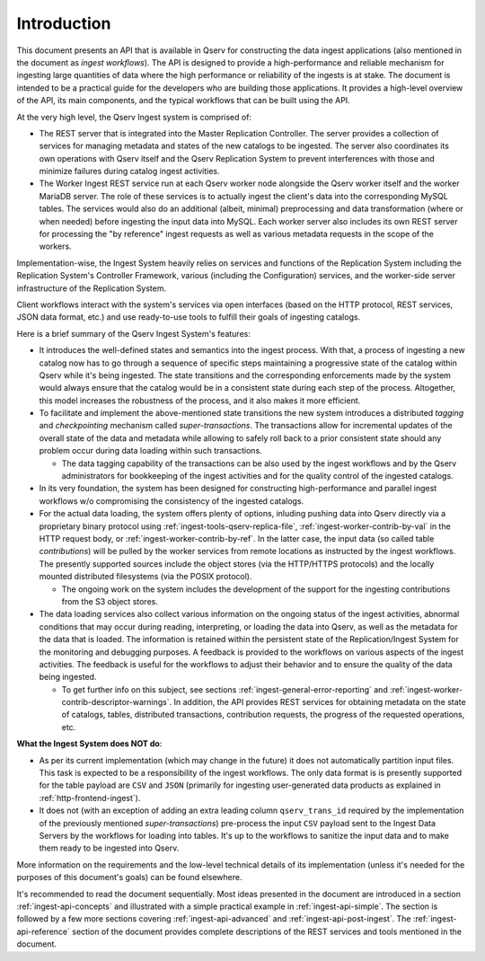 Introduction
============

This document presents an API that is available in Qserv for constructing the data ingest applications (also mentioned
in the document as *ingest workflows*). The API is designed to provide a high-performance and reliable mechanism for
ingesting large quantities of data where the high performance or reliability of the ingests is at stake.
The document is intended to be a practical guide for the developers who are building those applications.
It provides a high-level overview of the API, its main components, and the typical workflows that can be built using the API.

At the very high level, the Qserv Ingest system is comprised of:

- The REST server that is integrated into the Master Replication Controller. The server provides a collection
  of services for managing metadata and states of the new catalogs to be ingested. The server also coordinates
  its own operations with Qserv itself and the Qserv Replication System to prevent interferences with those
  and minimize failures during catalog ingest activities.
- The Worker Ingest REST service run at each Qserv worker node alongside the Qserv worker itself and the worker MariaDB server.
  The role of these services is to actually ingest the client's data into the corresponding MySQL tables.
  The services would also do an additional (albeit, minimal) preprocessing and data transformation (where or when needed)
  before ingesting the input data into MySQL. Each worker server also includes its own REST server for processing
  the "by reference" ingest requests as well as various metadata requests in the scope of the workers.

Implementation-wise, the Ingest System heavily relies on services and functions of the Replication System including
the Replication System's Controller Framework, various (including the Configuration) services, and the worker-side
server infrastructure of the Replication System.

Client workflows interact with the system's services via open interfaces (based on the HTTP protocol, REST services,
JSON data format, etc.) and use ready-to-use tools to fulfill their goals of ingesting catalogs.

Here is a brief summary of the Qserv Ingest System's features:

- It introduces the well-defined states and semantics into the ingest process. With that, a process of ingesting a new catalog
  now has to go through a sequence of specific steps maintaining a progressive state of the catalog within Qserv
  while it's being ingested. The state transitions and the corresponding enforcements made by the system would
  always ensure that the catalog would be in a consistent state during each step of the process.
  Altogether, this model increases the robustness of the process, and it also makes it more efficient.

- To facilitate and implement the above-mentioned state transitions the new system introduces a distributed
  *tagging* and *checkpointing* mechanism called *super-transactions*. The transactions allow for incremental
  updates of the overall state of the data and metadata while allowing to safely roll back to a prior consistent
  state should any problem occur during data loading within such transactions.

  - The data tagging capability of the transactions can be also used by the ingest workflows and by
    the Qserv administrators for bookkeeping of the ingest activities and for the quality control of
    the ingested catalogs.

- In its very foundation, the system has been designed for constructing high-performance and parallel ingest
  workflows w/o compromising the consistency of the ingested catalogs.

- For the actual data loading, the system offers plenty of options, inluding pushing data into Qserv directly
  via a proprietary binary protocol using :ref:`ingest-tools-qserv-replica-file`, :ref:`ingest-worker-contrib-by-val`
  in the HTTP request body, or  :ref:`ingest-worker-contrib-by-ref`. In the latter case, the input data (so called table
  *contributions*) will be pulled by the worker services from remote locations as instructed by the ingest workflows.
  The presently supported sources include the object stores (via the HTTP/HTTPS protocols) and the locally mounted
  distributed filesystems (via the POSIX protocol).

  - The ongoing work on the system includes the development of the support for the ingesting contributions
    from the S3 object stores.

- The data loading services also collect various information on the ongoing status of the ingest activities,
  abnormal conditions that may occur during reading, interpreting, or loading the data into Qserv, as well
  as the metadata for the data that is loaded. The information is retained within the persistent
  state of the Replication/Ingest System for the monitoring and debugging purposes. A feedback is provided
  to the workflows on various aspects of the ingest activities. The feedback is useful for the workflows to adjust their
  behavior and to ensure the quality of the data being ingested.

  - To get further info on this subject, see sections :ref:`ingest-general-error-reporting` and
    :ref:`ingest-worker-contrib-descriptor-warnings`.
    In addition, the API provides REST services for obtaining metadata on the state of catalogs, tables, distributed
    transactions, contribution requests, the progress of the requested operations, etc.

**What the Ingest System does NOT do**:

- As per its current implementation (which may change in the future) it does not automatically partition
  input files. This task is expected to be a responsibility of the ingest workflows. The only data format
  is is presently supported for the table payload are ``CSV`` and ``JSON`` (primarily for ingesting
  user-generated data products as explained in :ref:`http-frontend-ingest`).

- It does not (with an exception of adding an extra leading column ``qserv_trans_id`` required by
  the implementation of the previously mentioned *super-transactions*) pre-process the input ``CSV``
  payload sent to the Ingest Data Servers by the workflows for loading into tables.
  It's up to the workflows to sanitize the input data and to make them ready to be ingested into Qserv.

More information on the requirements and the low-level technical details of its implementation (unless it's
needed for the purposes of this document's goals) can be found elsewhere.

It's recommended to read the document sequentially. Most ideas presented in the document are introduced in
a section :ref:`ingest-api-concepts` and illustrated with a simple practical example in  :ref:`ingest-api-simple`.
The section is followed by a few more sections covering :ref:`ingest-api-advanced` and :ref:`ingest-api-post-ingest`.
The :ref:`ingest-api-reference` section of the document provides complete descriptions of the REST services and tools
mentioned in the document.
